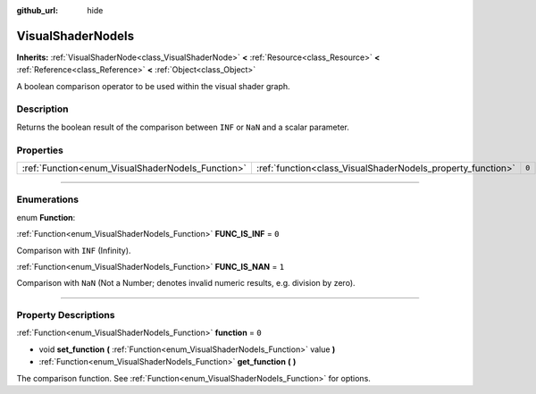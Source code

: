 :github_url: hide

.. DO NOT EDIT THIS FILE!!!
.. Generated automatically from Godot engine sources.
.. Generator: https://github.com/godotengine/godot/tree/3.5/doc/tools/make_rst.py.
.. XML source: https://github.com/godotengine/godot/tree/3.5/doc/classes/VisualShaderNodeIs.xml.

.. _class_VisualShaderNodeIs:

VisualShaderNodeIs
==================

**Inherits:** :ref:`VisualShaderNode<class_VisualShaderNode>` **<** :ref:`Resource<class_Resource>` **<** :ref:`Reference<class_Reference>` **<** :ref:`Object<class_Object>`

A boolean comparison operator to be used within the visual shader graph.

.. rst-class:: classref-introduction-group

Description
-----------

Returns the boolean result of the comparison between ``INF`` or ``NaN`` and a scalar parameter.

.. rst-class:: classref-reftable-group

Properties
----------

.. table::
   :widths: auto

   +---------------------------------------------------+-------------------------------------------------------------+-------+
   | :ref:`Function<enum_VisualShaderNodeIs_Function>` | :ref:`function<class_VisualShaderNodeIs_property_function>` | ``0`` |
   +---------------------------------------------------+-------------------------------------------------------------+-------+

.. rst-class:: classref-section-separator

----

.. rst-class:: classref-descriptions-group

Enumerations
------------

.. _enum_VisualShaderNodeIs_Function:

.. rst-class:: classref-enumeration

enum **Function**:

.. _class_VisualShaderNodeIs_constant_FUNC_IS_INF:

.. rst-class:: classref-enumeration-constant

:ref:`Function<enum_VisualShaderNodeIs_Function>` **FUNC_IS_INF** = ``0``

Comparison with ``INF`` (Infinity).

.. _class_VisualShaderNodeIs_constant_FUNC_IS_NAN:

.. rst-class:: classref-enumeration-constant

:ref:`Function<enum_VisualShaderNodeIs_Function>` **FUNC_IS_NAN** = ``1``

Comparison with ``NaN`` (Not a Number; denotes invalid numeric results, e.g. division by zero).

.. rst-class:: classref-section-separator

----

.. rst-class:: classref-descriptions-group

Property Descriptions
---------------------

.. _class_VisualShaderNodeIs_property_function:

.. rst-class:: classref-property

:ref:`Function<enum_VisualShaderNodeIs_Function>` **function** = ``0``

.. rst-class:: classref-property-setget

- void **set_function** **(** :ref:`Function<enum_VisualShaderNodeIs_Function>` value **)**
- :ref:`Function<enum_VisualShaderNodeIs_Function>` **get_function** **(** **)**

The comparison function. See :ref:`Function<enum_VisualShaderNodeIs_Function>` for options.

.. |virtual| replace:: :abbr:`virtual (This method should typically be overridden by the user to have any effect.)`
.. |const| replace:: :abbr:`const (This method has no side effects. It doesn't modify any of the instance's member variables.)`
.. |vararg| replace:: :abbr:`vararg (This method accepts any number of arguments after the ones described here.)`
.. |static| replace:: :abbr:`static (This method doesn't need an instance to be called, so it can be called directly using the class name.)`
